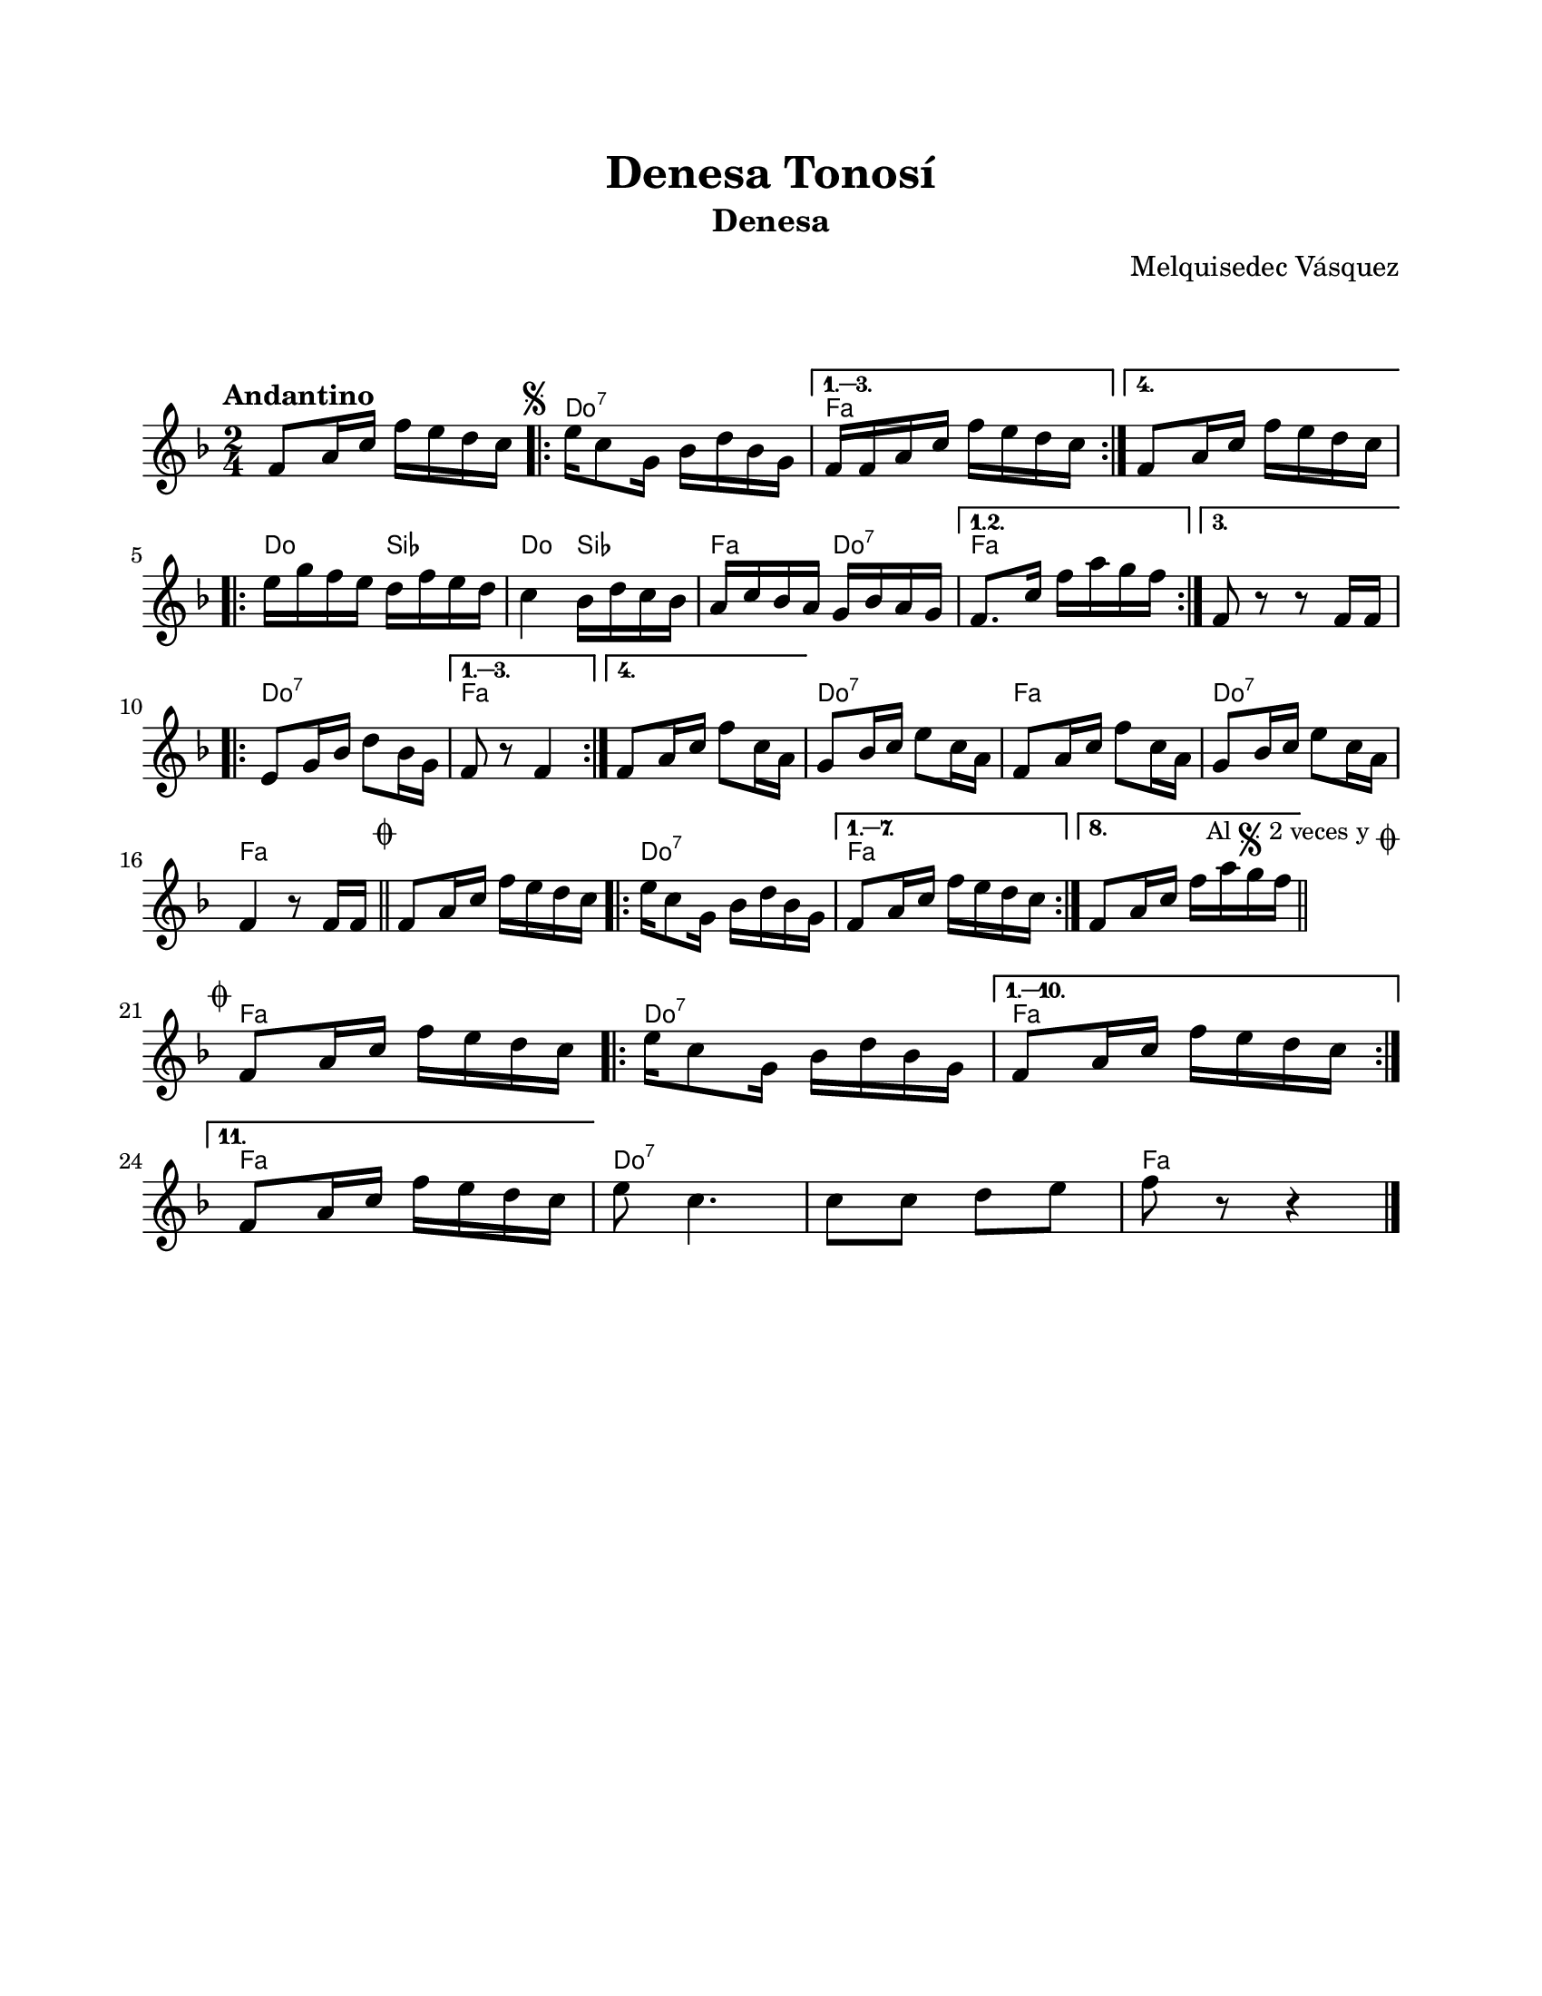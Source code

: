 #(define output-id "DEN01")
\version "2.24.0"
\header {
	title = "Denesa Tonosí"
	subtitle = "Denesa"
	composer = "Melquisedec Vásquez"
	tagline = ##f
}

\paper {
	#(set-paper-size "letter")
	top-margin = 20
	left-margin = 20
	right-margin = 20
	bottom-margin = 25
	print-page-number = false
	indent = 0
}

\markup \vspace #2

global= {
	\time 2/4
	\tempo "Andantino"
	\key f \major
}

melodia = \new Voice \relative c' {
	f8 a16 c f e d c | 
	\mark \markup { \small \musicglyph #"scripts.segno" }
	\repeat volta 4 {
		e16 c8 g16 bes16 d bes g |
	}
	\alternative {
		{ f16 f a c f e d c | }
		{ f,8 a16 c f e d c | } %% la parte f e d c es una suposición %%
	}
	\repeat volta 3 {
		e16 g f e d f e d | c4 bes16 d c bes | a c bes a g bes a g |
	}
	\alternative {
		{ f8. c'16 f a g f | }
		{ f,8 r8 r8 f16 f | } %% la parte f16 f es una suposición %%
	}
	\repeat volta 4 {
		e8 g16 bes d8 bes16 g |
	}
	\alternative {
		{ f8 r8 f4 | }
		{ f8 a16 c f8 c16 a | }
	}
	g8 bes16 c e8 c16 a | f8 a16 c f8 c16 a | g8 bes16 c e8 c16 a |
	f4 r8 f16 f |
        \mark \markup { \small \musicglyph #"scripts.coda" }
        \bar "||"
	f8 a16 c f e d c |
	\repeat volta 8 {
		e16 c8 g16 bes d bes g | 
	}
	\alternative {
		{ f8 a16 c f e d c | } %% la parte f e d c es una suposición %%
		{ f,8 a16 c f a g f | }
	}
	\mark \markup { 
		\small "Al" 
		\small \musicglyph #"scripts.segno" 
		\small "2 veces y" 
		\small \musicglyph #"scripts.coda" 
	}
        \bar "||"
        \cadenzaOn
                \stopStaff
                        \repeat unfold 1 {
                                s1
                                \bar ""
                        }
                \startStaff
        \cadenzaOff
        \break
        
	\mark \markup { \small \musicglyph #"scripts.coda" }
	f,8 a16 c f e d c | 
	\repeat volta 11 {
		e16 c8 g16 bes d bes g |
	}
	\alternative {
		{ f8 a16 c f e d c | }
		{ \break f,8 a16 c f e d c | } %% la parte f e d c es una suposición %%
	}
	e8 c4. | c8 c d e | f8 r8 r4 |
	\bar "|."
}

acordes = \chordmode {
	\time 2/4
	s2
	c2:7 | f2 | f2 |
	c4 bes4 | c4 bes4 | f4 c4:7 |
	f2 | f2 | c2:7 |
	f2 | f2 | c2:7 |
	f2 | c2:7 | f2 |
	f2 | c2:7 | f2 | f2 |
	s2 | s2 |
	f2 | c2:7 | f2 |
	f2 | c2:7 | c2:7 |
	f2
}

lirica = \lyricmode {
%% letra
}

\score { %% genera el PDF
<<
	\language "espanol"
	\new ChordNames {
		\set chordChanges = ##t
		\set noChordSymbol = ##f
		\override ChordName.font-size = #-0.9
		\override ChordName.direction = #UP
		\acordes
	}
	\new Staff
		<< \global \melodia >>
	\addlyrics \lirica
	\override Lyrics.LyricText.font-size = #-0.5
>>
\layout {}
}

\score { %% genera la muestra MIDI melódica
	\unfoldRepeats { \melodia }
	\midi { \tempo 4 = 80 } %% colocar tempo numérico para que se exporte a velocidad adecuada
}
